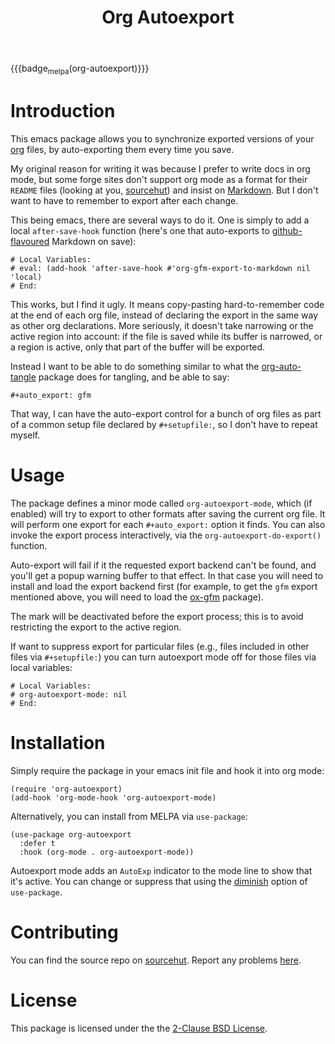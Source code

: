 #+title: Org Autoexport
#+author: Glenn Hutchings
#+email: zondo42@gmail.com

#+options: author:nil num:nil toc:t tags:nil
#+startup: show3levels

#+property: header-args+ :eval no-export :exports both :noweb yes :mkdirp yes

#+auto_export: gfm
#+auto_export: html

{{{badge_melpa(org-autoexport)}}}

* Introduction
  :PROPERTIES:
  :CUSTOM_ID: intro
  :END:

This emacs package allows you to synchronize exported versions of your [[https://orgmode.org/][org]]
files, by auto-exporting them every time you save.

My original reason for writing it was because I prefer to write docs in org
mode, but some forge sites don't support org mode as a format for their
=README= files (looking at you, [[https://lists.sr.ht/~sircmpwn/sr.ht-discuss/%3Cfe7aa296-9c90-463d-b4e6-50eeb7e57428%40localhost%3E][sourcehut]]) and insist on [[https://www.adamhyde.net/whats-wrong-with-markdown/][Markdown]].  But I
don't want to have to remember to export after each change.

This being emacs, there are several ways to do it.  One is simply to add a
local ~after-save-hook~ function (here's one that auto-exports to
[[https://github.github.com/gfm/][github-flavoured]] Markdown on save):

#+begin_example
# Local Variables:
# eval: (add-hook 'after-save-hook #'org-gfm-export-to-markdown nil 'local)
# End:
#+end_example

This works, but I find it ugly.  It means copy-pasting hard-to-remember
code at the end of each org file, instead of declaring the export in the
same way as other org declarations.  More seriously, it doesn't take
narrowing or the active region into account: if the file is saved while its
buffer is narrowed, or a region is active, only that part of the buffer
will be exported.

Instead I want to be able to do something similar to what the
[[https://github.com/yilkalargaw/org-auto-tangle][org-auto-tangle]] package does for tangling, and be able to say:

#+begin_example
,#+auto_export: gfm
#+end_example

That way, I can have the auto-export control for a bunch of org files as
part of a common setup file declared by =#+setupfile:=, so I don't have to
repeat myself.

* Usage
  :PROPERTIES:
  :header-args+: :eval no
  :CUSTOM_ID: usage
  :END:

The package defines a minor mode called =org-autoexport-mode=, which (if
enabled) will try to export to other formats after saving the current org
file.  It will perform one export for each =#+auto_export:= option it finds.
You can also invoke the export process interactively, via the
~org-autoexport-do-export()~ function.

Auto-export will fail if it the requested export backend can't be found,
and you'll get a popup warning buffer to that effect.  In that case you
will need to install and load the export backend first (for example, to get
the =gfm= export mentioned above, you will need to load the [[https://github.com/larstvei/ox-gfm][ox-gfm]] package).

The mark will be deactivated before the export process; this is to avoid
restricting the export to the active region.

If want to suppress export for particular files (e.g., files included in
other files via =#+setupfile:=) you can turn autoexport mode off for those
files via local variables:

#+begin_example
# Local Variables:
# org-autoexport-mode: nil
# End:
#+end_example

* Installation
  :PROPERTIES:
  :header-args+: :eval no
  :CUSTOM_ID: install
  :END:

Simply require the package in your emacs init file and hook it into org
mode:

#+begin_src elisp :results silent
  (require 'org-autoexport)
  (add-hook 'org-mode-hook 'org-autoexport-mode)
#+end_src

Alternatively, you can install from MELPA via =use-package=:

#+begin_src elisp :results silent
  (use-package org-autoexport
    :defer t
    :hook (org-mode . org-autoexport-mode))
#+end_src

Autoexport mode adds an =AutoExp= indicator to the mode line to show that
it's active.  You can change or suppress that using the [[https://www.gnu.org/software/emacs/manual/html_node/use-package/Diminish.html][diminish]] option of
=use-package=.

* Contributing
  :PROPERTIES:
  :CUSTOM_ID: contrib
  :END:

You can find the source repo on [[https://git.sr.ht/~zondo/org-autoexport][sourcehut]].  Report any problems [[https://todo.sr.ht/~zondo/org-autoexport][here]].

* License
  :PROPERTIES:
  :CUSTOM_ID: license
  :END:

This package is licensed under the the [[https://opensource.org/license/bsd-2-clause][2-Clause BSD License]].

#+name: license-text
#+begin_src text :exports none :eval no :tangle COPYING
  Copyright (c) <<this-year()>>, Glenn Hutchings

  Redistribution and use in source and binary forms, with or without
  modification, are permitted provided that the following conditions are met:

  1. Redistributions of source code must retain the above copyright notice, this
     list of conditions and the following disclaimer.

  2. Redistributions in binary form must reproduce the above copyright notice,
     this list of conditions and the following disclaimer in the documentation
     and/or other materials provided with the distribution.

  THIS SOFTWARE IS PROVIDED BY THE COPYRIGHT HOLDERS AND CONTRIBUTORS "AS IS"
  AND ANY EXPRESS OR IMPLIED WARRANTIES, INCLUDING, BUT NOT LIMITED TO, THE
  IMPLIED WARRANTIES OF MERCHANTABILITY AND FITNESS FOR A PARTICULAR PURPOSE ARE
  DISCLAIMED. IN NO EVENT SHALL THE COPYRIGHT HOLDER OR CONTRIBUTORS BE LIABLE
  FOR ANY DIRECT, INDIRECT, INCIDENTAL, SPECIAL, EXEMPLARY, OR CONSEQUENTIAL
  DAMAGES (INCLUDING, BUT NOT LIMITED TO, PROCUREMENT OF SUBSTITUTE GOODS OR
  SERVICES; LOSS OF USE, DATA, OR PROFITS; OR BUSINESS INTERRUPTION) HOWEVER
  CAUSED AND ON ANY THEORY OF LIABILITY, WHETHER IN CONTRACT, STRICT LIABILITY,
  OR TORT (INCLUDING NEGLIGENCE OR OTHERWISE) ARISING IN ANY WAY OUT OF THE USE
  OF THIS SOFTWARE, EVEN IF ADVISED OF THE POSSIBILITY OF SUCH DAMAGE.
#+end_src

* Development                                                      :noexport:

** Setup

Development of this package is done with [[https://emacs-eldev.github.io/eldev][Eldev]], and a Makefile.  If you
don't have Eldev, you will need to install it:

#+begin_src sh :results silent
  url=https://raw.github.com/emacs-eldev/eldev/master/bin/eldev
  instdir=$HOME/.local/bin

  curl -fsSL $url > $instdir/eldev
  chmod a+x $instdir/eldev

  echo Installed eldev to $instdir
#+end_src

** Package

Package name:

#+name: pkg
#+begin_src text
  org-autoexport
#+end_src

Summary:

#+name: summary
#+begin_src text
  Auto-export org file on save
#+end_src

The package description:

#+name: description
#+begin_src text
  It is common to want to export org files to one or more other formats
  every time you save your changes.  This package this allows you to do so
  using #+auto_export: options in the org file.
#+end_src

Version:

#+name: version
#+begin_src text
  1.1
#+end_src

Version history:

#+name: history
#+begin_src text
  Version 1.0 (22 Aug 2024):
     First release

  Version 1.1 (latest):
     Deactivate mark before exporting
#+end_src

Package header:

#+name: header
#+begin_src text
  Author: Glenn Hutchings <zondo42@gmail.com>
  Maintainer: Glenn Hutchings <zondo42@gmail.com>
  URL: https://git.sr.ht/~zondo/<<pkg>>
  Version: <<version>>
  Keywords: org, wp
  Package-Requires: ((emacs "28.1") (org "9.6"))

  This file is not part of GNU Emacs.
#+end_src

What year is it now?

#+name: this-year
#+begin_src shell :results output silent
  echo -n $(date +%Y)
#+end_src

The tangled package file:

#+begin_src elisp :tangle org-autoexport.el
  ;;; <<pkg>>.el --- <<summary>> -*- lexical-binding: t; -*-

  ;; <<header>>

  ;; <<license-text>>

  ;;; Commentary:

  ;; <<description>>

  ;;; History:

  ;; <<history>>

  ;;; Code:

  (require 'org)
  (require 'ox)

  <<suffix-map>>

  <<get-backends>>

  <<get-backend>>

  <<get-suffix>>

  ;;;###autoload
  <<do-export>>

  ;;;###autoload
  <<autoexport-mode>>

  (provide '<<pkg>>)

  ;;; <<pkg>>.el ends here
#+end_src

** Testing
   :PROPERTIES:
   :header-args+: :eval no
   :END:

Doing the export directly:

#+begin_src elisp
  (org-autoexport-do-export)
#+end_src

Toggling the minor mode:

#+begin_src elisp
  (org-autoexport-mode 'toggle)
#+end_src

Some unit tests, in [[https://github.com/jorgenschaefer/emacs-buttercup/blob/master/docs/writing-tests.md][buttercup]] format:

#+begin_src elisp :tangle test/org-autoexport-tests.el
  ;;; -*- lexical-binding: t; -*-

  (require 'buttercup)
  (require 'org-autoexport)

  (describe "org-autoexport"
    (before-all
     (find-file "README.org"))

    (it "finds the backend names in README.org"
        (expect (org-autoexport-get-backends) :to-equal '("gfm" "html")))

    (it "finds the correct suffix"
        (expect (org-autoexport-get-suffix "html") :to-equal "html")
        (expect (org-autoexport-get-suffix "gfm") :to-equal "md")
        (expect (org-autoexport-get-suffix "latex") :to-equal "tex"))

    (it "finds the backend from its name"
        (expect (org-autoexport-get-backend "html") :not :to-be nil)
        (expect (org-autoexport-get-backend "latex") :not :to-be nil)
        (expect (org-autoexport-get-backend "nosuch") :to-be nil)))
#+end_src

** Implementation

Each of the =#+auto_export:= statements declares an org export /backend/ that
does the export.  With that in mind, here's an outline of the export
algorithm:

1. Get the export backend names from the =#+auto_export:= statements in the
   current file.

2. For each backend, do this:

   - Find the suffix of the file to export to.  For most backends, that's
     just the name of the backend.  But there are special cases: for
     github-flavoured markdown the backend is ~'gfm~ but the suffix is =md=.

   - Create the export filename by concatenating the current file's prefix
     with the export suffix.

   - Get the export backend object from its string representation.

   - If the backend is found, do the export.  Otherwise, warn the user.

3. Er... that's it.

Here's a function to get the backend names, using ~org-collect-keywords~:

#+name: get-backends
#+begin_src elisp :results verbatim :results silent
  (defun org-autoexport-get-backends ()
    "Get a list of backend names to auto-export from the current file.

  This is the list of backend names declared by #+auto_export:
  keywords in the org file."
    (delete "AUTO_EXPORT" (car (org-collect-keywords '("AUTO_EXPORT")))))
#+end_src

We can test that on the current file:

#+name: test-backends
#+begin_src elisp :results verbatim
  (org-autoexport-get-backends)
#+end_src

Here's the result:

#+RESULTS: test-backends
: ("gfm" "html")

To map the backend names to the right suffix, we'll use an alist which
lists the special cases:

#+name: suffix-map
#+begin_src elisp :results silent
  (defconst org-autoexport-backend-suffix-map
    '(("gfm" . "md")
      ("latex" . "tex"))
    "Mapping of export backend name to file suffix.

  Most of the time, the name and suffix are the same.  This
  variable lists the special cases where they are different.")
#+end_src

And a function which uses this, defaulting to the backend name:

#+name: get-suffix
#+begin_src elisp :results silent
  (defun org-autoexport-get-suffix (backend-name)
    "Return the file suffix used to autoexport using BACKEND-NAME.

  Default is the name of the backend itself, unless a special case
  is found in `org-autoexport-backend-suffix-map'."
    (alist-get backend-name org-autoexport-backend-suffix-map backend-name nil 'equal))
#+end_src

Let's test it:

#+name: test-suffixes
#+begin_src elisp
  (let (suffix (result ""))
    (dolist (backend-name (org-autoexport-get-backends) result)
      (setq suffix (org-autoexport-get-suffix backend-name))
      (setq result (concat result (format "Backend '%s' -> '%s'\n" backend-name suffix)))))
#+end_src

The value of =result= is:

#+RESULTS: test-suffixes
: Backend 'gfm' -> 'md'
: Backend 'html' -> 'html'

Next we need a function to look up the backend object given its name,
defaulting to =nil= if not found:

#+name: get-backend
#+begin_src elisp :results silent
  (defun org-autoexport-get-backend (backend-name)
    "Return the export backend used to autoexport using BACKEND-NAME."
    (org-export-get-backend (intern backend-name)))
#+end_src

Does it work?

#+name: test-lookup
#+begin_src elisp
  (let ((result "") found)
    (dolist (name '("gfm" "html" "md" "latex" "docx") result)
      (cond ((org-autoexport-get-backend name)
             (setq found "found"))
            (t
             (setq found "not found")))
      (setq result (concat result (format "Backend '%s' %s\n" name found)))))
#+end_src

The value of =result= is:

#+RESULTS: test-lookup
: Backend 'gfm' found
: Backend 'html' found
: Backend 'md' found
: Backend 'latex' found
: Backend 'docx' not found

Here's the function which puts it all together, and does the exporting:

#+name: do-export
#+begin_src elisp :results silent
  (defun org-autoexport-do-export ()
    "Export the current org file to one or more backends if required.

  The backends are listed in the #+auto_export: directives.  If a backend
  is unknown, a warning is written to the *Warnings* buffer.

  Buffer restrictions are ignored when autoexporting."
    (interactive)
    (let (backend suffix filename msg)
      (unless (buffer-file-name)
        (error "Buffer has no associated filename"))
      (save-restriction
        (widen)
        (deactivate-mark)
        (dolist (backend-name (org-autoexport-get-backends))
          (setq suffix (org-autoexport-get-suffix backend-name))
          (setq backend (org-autoexport-get-backend backend-name))
          (setq filename (concat (file-name-base (buffer-file-name)) "." suffix))
          (cond (backend
                 (setq msg (format "Exporting %s to '%s'" backend-name filename))
                 (message "%s..." msg)
                 (org-export-to-file backend filename nil)
                 (message "%s...done" msg))
                (t
                 (warn "No export backend for '%s'" backend-name)))))))
#+end_src

Next we need a minor autoexport mode, which (if enabled) does the
exporting.  The idea here is to have this turned on in ~org-mode-hook~.

#+name: autoexport-mode
#+begin_src elisp :results silent
  (define-minor-mode org-autoexport-mode
    "Automatically export Org mode files with #+auto_export options."
    :lighter " AutoExp"

    (if org-autoexport-mode
        (add-hook 'after-save-hook #'org-autoexport-do-export nil 'local)
      (remove-hook 'after-save-hook #'org-autoexport-do-export 'local)))
#+end_src

And that's it.

** Todo list

- TODO: Add a customization group
- TODO: Add more package tests

* Epilogue                                                         :noexport:

#+macro: badge_melpa [[https://melpa.org/#/$1][file:https://melpa.org/packages/$1-badge.svg]]

# Local Variables:
# org-confirm-babel-evaluate: nil
# End:
